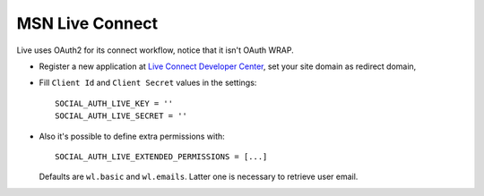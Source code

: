 MSN Live Connect
================

Live uses OAuth2 for its connect workflow, notice that it isn't OAuth WRAP.

- Register a new application at `Live Connect Developer Center`_, set your site
  domain as redirect domain,

- Fill ``Client Id`` and ``Client Secret`` values in the settings::

      SOCIAL_AUTH_LIVE_KEY = ''
      SOCIAL_AUTH_LIVE_SECRET = ''

- Also it's possible to define extra permissions with::

     SOCIAL_AUTH_LIVE_EXTENDED_PERMISSIONS = [...]

  Defaults are ``wl.basic`` and ``wl.emails``. Latter one is necessary to
  retrieve user email.

.. _Live Connect Developer Center: https://manage.dev.live.com/Applications/Index
